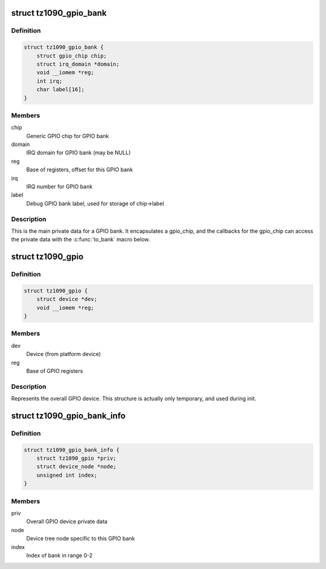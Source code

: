 .. -*- coding: utf-8; mode: rst -*-
.. src-file: drivers/gpio/gpio-tz1090.c

.. _`tz1090_gpio_bank`:

struct tz1090_gpio_bank
=======================

.. c:type:: struct tz1090_gpio_bank

    GPIO bank private data

.. _`tz1090_gpio_bank.definition`:

Definition
----------

.. code-block:: c

    struct tz1090_gpio_bank {
        struct gpio_chip chip;
        struct irq_domain *domain;
        void __iomem *reg;
        int irq;
        char label[16];
    }

.. _`tz1090_gpio_bank.members`:

Members
-------

chip
    Generic GPIO chip for GPIO bank

domain
    IRQ domain for GPIO bank (may be NULL)

reg
    Base of registers, offset for this GPIO bank

irq
    IRQ number for GPIO bank

label
    Debug GPIO bank label, used for storage of chip->label

.. _`tz1090_gpio_bank.description`:

Description
-----------

This is the main private data for a GPIO bank. It encapsulates a gpio_chip,
and the callbacks for the gpio_chip can access the private data with the
\ :c:func:`to_bank`\  macro below.

.. _`tz1090_gpio`:

struct tz1090_gpio
==================

.. c:type:: struct tz1090_gpio

    Overall GPIO device private data

.. _`tz1090_gpio.definition`:

Definition
----------

.. code-block:: c

    struct tz1090_gpio {
        struct device *dev;
        void __iomem *reg;
    }

.. _`tz1090_gpio.members`:

Members
-------

dev
    Device (from platform device)

reg
    Base of GPIO registers

.. _`tz1090_gpio.description`:

Description
-----------

Represents the overall GPIO device. This structure is actually only
temporary, and used during init.

.. _`tz1090_gpio_bank_info`:

struct tz1090_gpio_bank_info
============================

.. c:type:: struct tz1090_gpio_bank_info

    Temporary registration info for GPIO bank

.. _`tz1090_gpio_bank_info.definition`:

Definition
----------

.. code-block:: c

    struct tz1090_gpio_bank_info {
        struct tz1090_gpio *priv;
        struct device_node *node;
        unsigned int index;
    }

.. _`tz1090_gpio_bank_info.members`:

Members
-------

priv
    Overall GPIO device private data

node
    Device tree node specific to this GPIO bank

index
    Index of bank in range 0-2

.. This file was automatic generated / don't edit.

